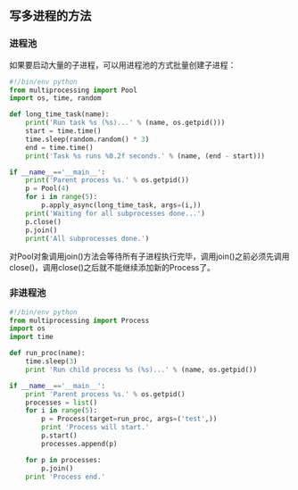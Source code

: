 ** 写多进程的方法
*** 进程池
如果要启动大量的子进程，可以用进程池的方式批量创建子进程：

#+BEGIN_SRC python
#!/bin/env python
from multiprocessing import Pool
import os, time, random

def long_time_task(name):
    print('Run task %s (%s)...' % (name, os.getpid()))
    start = time.time()
    time.sleep(random.random() * 3)
    end = time.time()
    print('Task %s runs %0.2f seconds.' % (name, (end - start)))

if __name__=='__main__':
    print('Parent process %s.' % os.getpid())
    p = Pool(4)
    for i in range(5):
        p.apply_async(long_time_task, args=(i,))
    print('Waiting for all subprocesses done...')
    p.close()
    p.join()
    print('All subprocesses done.')

#+END_SRC

对Pool对象调用join()方法会等待所有子进程执行完毕，调用join()之前必须先调用close()，调用close()之后就不能继续添加新的Process了。

*** 非进程池
#+BEGIN_SRC python
#!/bin/env python
from multiprocessing import Process
import os
import time

def run_proc(name):
    time.sleep(3)
    print 'Run child process %s (%s)...' % (name, os.getpid())

if __name__=='__main__':
    print 'Parent process %s.' % os.getpid()
    processes = list()
    for i in range(5):
        p = Process(target=run_proc, args=('test',))
        print 'Process will start.'
        p.start()
        processes.append(p)
    
    for p in processes:
        p.join()
    print 'Process end.'

#+END_SRC
